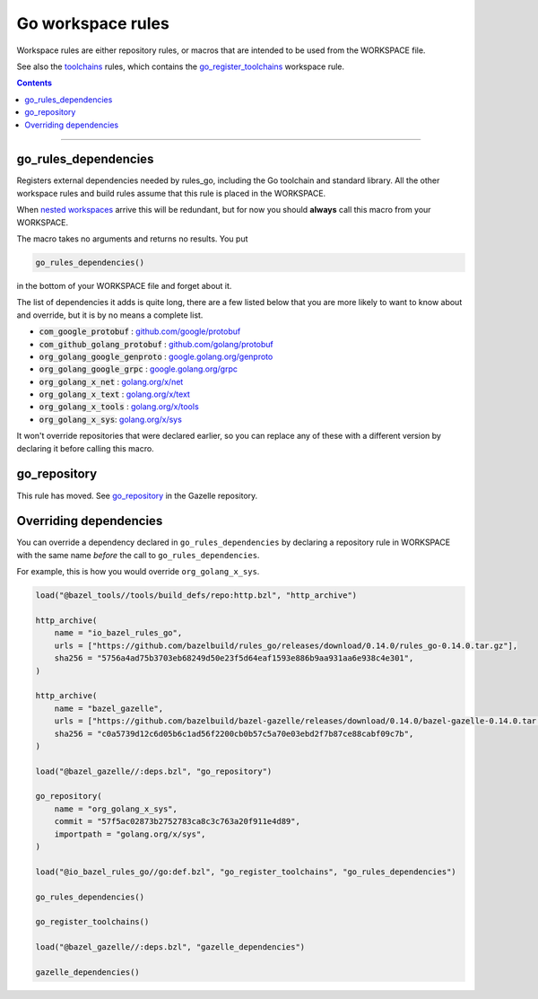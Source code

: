 Go workspace rules
==================

.. _github.com/google/protobuf: https://github.com/google/protobuf/
.. _github.com/golang/protobuf: https://github.com/golang/protobuf/
.. _google.golang.org/genproto: https://github.com/google/go-genproto
.. _google.golang.org/grpc: https://github.com/grpc/grpc-go
.. _golang.org/x/net: https://github.com/golang/net/
.. _golang.org/x/text: https://github.com/golang/text/
.. _golang.org/x/tools: https://github.com/golang/tools/
.. _golang.org/x/sys: https://github.com/golang/sys/
.. _go_library: core.rst#go_library
.. _toolchains: toolchains.rst
.. _go_register_toolchains: toolchains.rst#go_register_toolchains
.. _go_toolchain: toolchains.rst#go_toolchain
.. _normal go logic: https://golang.org/cmd/go/#hdr-Remote_import_paths
.. _gazelle: tools/gazelle/README.rst
.. _http_archive: https://docs.bazel.build/versions/master/be/workspace.html#http_archive
.. _git_repository: https://docs.bazel.build/versions/master/be/workspace.html#git_repository
.. _nested workspaces: https://bazel.build/designs/2016/09/19/recursive-ws-parsing.html
.. _go_repository: https://github.com/bazelbuild/bazel-gazelle/blob/master/repository.rst#go_repository

.. _go_prefix_faq: /README.rst#whats-up-with-the-go_default_library-name
.. |go_prefix_faq| replace:: FAQ

.. |build_file_generation| replace:: :param:`build_file_generation`

.. role:: param(kbd)
.. role:: type(emphasis)
.. role:: value(code)
.. |mandatory| replace:: **mandatory value**

Workspace rules are either repository rules, or macros that are intended to be used from the
WORKSPACE file.

See also the `toolchains <toolchains>`_ rules, which contains the go_register_toolchains_
workspace rule.

.. contents:: :depth: 1

-----

go_rules_dependencies
~~~~~~~~~~~~~~~~~~~~~

Registers external dependencies needed by rules_go, including the Go toolchain and standard
library.
All the other workspace rules and build rules assume that this rule is placed in the WORKSPACE.

When `nested workspaces`_  arrive this will be redundant, but for now you should **always** call
this macro from your WORKSPACE.

The macro takes no arguments and returns no results. You put

.. code:: bzl

  go_rules_dependencies()

in the bottom of your WORKSPACE file and forget about it.


The list of dependencies it adds is quite long, there are a few listed below that you are more
likely to want to know about and override, but it is by no means a complete list.

* :value:`com_google_protobuf` : `github.com/google/protobuf`_
* :value:`com_github_golang_protobuf` : `github.com/golang/protobuf`_
* :value:`org_golang_google_genproto` : `google.golang.org/genproto`_
* :value:`org_golang_google_grpc` : `google.golang.org/grpc`_
* :value:`org_golang_x_net` : `golang.org/x/net`_
* :value:`org_golang_x_text` : `golang.org/x/text`_
* :value:`org_golang_x_tools` : `golang.org/x/tools`_
* :value:`org_golang_x_sys`: `golang.org/x/sys`_


It won't override repositories that were declared earlier, so you can replace
any of these with a different version by declaring it before calling this macro.

go_repository
~~~~~~~~~~~~~

This rule has moved. See `go_repository`_ in the Gazelle repository.

Overriding dependencies
~~~~~~~~~~~~~~~~~~~~~~~

You can override a dependency declared in ``go_rules_dependencies`` by
declaring a repository rule in WORKSPACE with the same name *before* the call
to ``go_rules_dependencies``.

For example, this is how you would override ``org_golang_x_sys``.

.. code:: bzl

    load("@bazel_tools//tools/build_defs/repo:http.bzl", "http_archive")

    http_archive(
        name = "io_bazel_rules_go",
        urls = ["https://github.com/bazelbuild/rules_go/releases/download/0.14.0/rules_go-0.14.0.tar.gz"],
        sha256 = "5756a4ad75b3703eb68249d50e23f5d64eaf1593e886b9aa931aa6e938c4e301",
    )

    http_archive(
        name = "bazel_gazelle",
        urls = ["https://github.com/bazelbuild/bazel-gazelle/releases/download/0.14.0/bazel-gazelle-0.14.0.tar.gz"],
        sha256 = "c0a5739d12c6d05b6c1ad56f2200cb0b57c5a70e03ebd2f7b87ce88cabf09c7b",
    )

    load("@bazel_gazelle//:deps.bzl", "go_repository")

    go_repository(
        name = "org_golang_x_sys",
        commit = "57f5ac02873b2752783ca8c3c763a20f911e4d89",
        importpath = "golang.org/x/sys",
    )

    load("@io_bazel_rules_go//go:def.bzl", "go_register_toolchains", "go_rules_dependencies")

    go_rules_dependencies()

    go_register_toolchains()

    load("@bazel_gazelle//:deps.bzl", "gazelle_dependencies")

    gazelle_dependencies()

